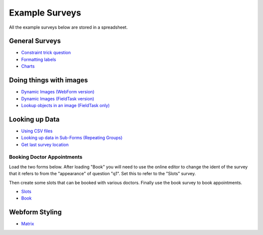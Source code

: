 .. _xls_examples:

Example Surveys
===============

All the example surveys below are stored in a spreadsheet.

General Surveys
---------------

*  `Constraint trick question <https://drive.google.com/open?id=0B5_SmpWlQYxvUDVRUC1hUkdUT2s>`_
*  `Formatting labels <https://docs.google.com/spreadsheets/d/1Jvxjc990GxFufGUUYg33zqL1p-Jw1YHaOmBXjRimfeQ/edit?usp=sharing>`_
*  `Charts <https://drive.google.com/drive/folders/1wtKdEw70CAvrC8UGCalfVvDeC8A1obPs>`_

Doing things with images
------------------------

*  `Dynamic Images (WebForm version) <https://docs.google.com/spreadsheets/d/1MCi1DcIC0kh4H4Hyq33RJWt3mlWAdPOnG2YQRYgtzWg/edit?usp=sharing>`_
*  `Dynamic Images (FieldTask version) <https://docs.google.com/spreadsheets/d/1WEoARXBgcmbRzgvrDK7lyCsjiU7AhCWq4dondDkY5Pw/edit?usp=sharing>`_
*  `Lookup objects in an image (FieldTask only) <https://docs.google.com/spreadsheets/d/1gYO40raxSKD-GRmcnqOiDlN2A5VBr4Odx1GAfKcHt64/edit?usp=sharing>`_


Looking up Data
---------------

*  `Using CSV files <https://drive.google.com/open?id=0B5_SmpWlQYxvcTE0X09XQXM5MzQ>`_
*  `Looking up data in Sub-Forms (Repeating Groups) <https://drive.google.com/drive/u/0/folders/16dI2RPsMadTQTRLi_pIuZJ8XIJPjqdoA>`_
*  `Get last survey location <https://docs.google.com/spreadsheets/d/1xyA4dZDOBnOKMlk7IpsRWNQHsmgx8nIiO2l5bPejBjk>`_

Booking Doctor Appointments
+++++++++++++++++++++++++++

Load the two forms below.  After loading "Book" you will need to use the online editor to change the ident of the
survey that it refers to from the "appearance" of question "q1".  Set this to refer to the "Slots" survey.

Then create some slots that can be booked with various doctors.  Finally use the book survey to book appointments.

*  `Slots <https://docs.google.com/spreadsheets/d/1-U16DkgrA7i8Ms4b_hS3qc6tNx8sRenfhrHQjHIubW8/edit?usp=sharing>`_
*  `Book <https://docs.google.com/spreadsheets/d/1nq96kSTPAdOmDOYJ9tsTxKChZdA43y6hu2MtsWgNboM/edit?usp=sharing>`_


Webform Styling
---------------

*  `Matrix <https://docs.google.com/spreadsheets/d/15chqbL61l-ywdd0nOhjNspxi6j0laaIqT7pHzCRodoE/edit?usp=sharing>`_


